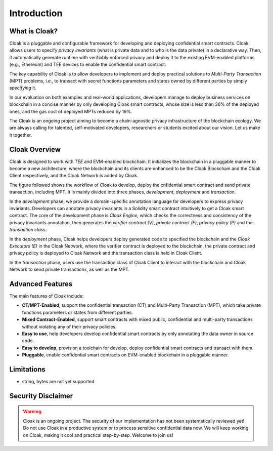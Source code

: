 =============================
Introduction
=============================


-------------------------------
What is Cloak?
-------------------------------

.. image:: ../imgs/logo.png
    :scale: 60 %
    :alt: Cloak
    :align: center


Cloak is a pluggable and configurable framework for developing 
and deploying confidential smart contracts. 
Cloak allows users to specify *privacy invariants* 
(what is private data and to who is the data private) in a 
declarative way. Then, it automatically generate runtime with verifiably 
enforced privacy and deploy it to the existing EVM-enabled platforms 
(e.g., Ethereum) and TEE devices to enable the confidential smart 
contract. 

The key capability of Cloak is to allow developers to implement and deploy 
practical solutions to *Multi-Party Transaction* (MPT) problems, 
i.e., to transact with secret functions parameters and states owned by different 
parties by simply *specifying* it.

In our evaluation on both 
examples and real-world applications, developers manage 
to deploy business services on blockchain in a concise 
manner by only developing Cloak smart contracts, whose 
size is less than 30% of the deployed ones, and the gas cost 
of deployed MPTs reduced by 19%. 

The Cloak is an ongoing project aiming to become a chain-agnostic 
privacy infrastructure of the blockchain ecology. We are always calling for
talented, self-motivated developers, researchers or students 
excited about our vision. Let us make it together.

------------------
Cloak Overview
------------------

Cloak is designed to work with *TEE* and EVM-enabled blockchain. 
It initializes the blockchain in a pluggable manner to become a new architecture, 
where the blockchain and its clients are enhanced to be the Cloak Blockchain 
and the Cloak Client respectively, and the Cloak Network is added by Cloak. 

The figure followed shows the workflow of Cloak to develop, deploy the 
cnfidential smart contract and send private transaction, including MPT. 
It is mainly divided into three phases, *development*, *deployment* and *transaction*. 

.. image:: ../imgs/framework.svg
    :alt: The overall workflow of Cloak
    :align: center

In the *development* phase, we provide a domain-specific annotation 
language for developers to express privacy invariants. 
Developers can annotate privacy invariants in a Solidity smart 
contract intuitively to get a Cloak smart contract. 
The core of the development phase is *Cloak Engine*, which checks the correctness and 
consistency of the privacy invariants annotation, then generates the *verifier 
contract (V)*, *private contract (F)*, *privacy policy (P)* and the *transaction class*. 

In the *deployment* phase, Cloak helps developers deploy generated code to specified the
blockchain and the *Cloak Executors (E)* in the Cloak Network, where the verifier contract is deployed to the blockchain, 
the private contract and privacy policy is deployed to Cloak Network and the transaction 
class is held in Cloak Client.  

In the *transaction* phase, users use the transaction class of Cloak Client to interact 
with the blockchain and Cloak Network to send private transactions, as well as the MPT.

------------------
Advanced Features
------------------

The main features of Cloak include:

- **CT/MPT-Enabled**, support the confidential transaction (CT) and Multi-Party Transaction (MPT), which take private functions parameters or states from different parties.
- **Mixed Contract-Enabled**, support smart contracts with mixed public, confidential and multi-party transactions without violating any of their privacy policies.
- **Easy to use**, help developers develop confidential smart contracts by only annotating the data owner in source code.
- **Easy to develop**, provision a toolchain for develop, deploy confidential smart contracts and transact with them.
- **Pluggable**, enable confidential smart contracts on EVM-enabled blockchain in a pluggable manner.

------------------
Limitations
------------------

- string, bytes are not yet supported

-------------------------------
Security Disclaimer
-------------------------------
.. warning:: 
    Cloak is an ongoing project. The security of our implementation has not been systematically reviewed yet! 
    Do not use Cloak in a productive system or to process sensitive confidential data now.
    We will keep working on Cloak, making it cool and practical step-by-step. Welcome to join us!
